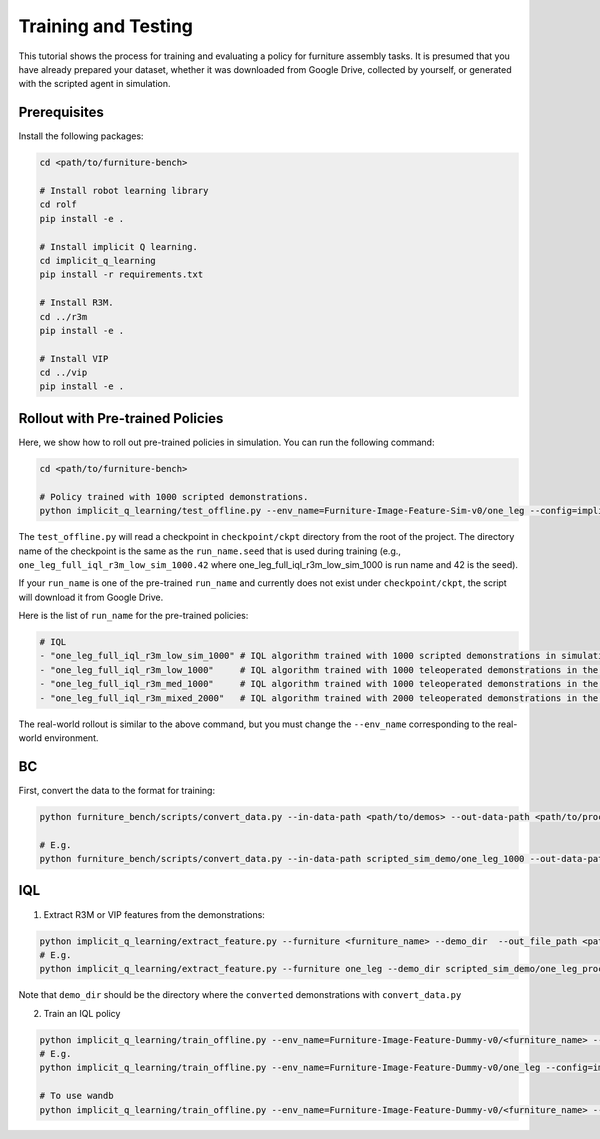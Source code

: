 Training and Testing
====================

This tutorial shows the process for training and evaluating a policy for furniture assembly tasks.
It is presumed that you have already prepared your dataset, whether it was downloaded from Google Drive, collected by yourself, or generated with the scripted agent in simulation.

Prerequisites
~~~~~~~~~~~~~
Install the following packages:

.. code::

    cd <path/to/furniture-bench>

    # Install robot learning library
    cd rolf
    pip install -e .

    # Install implicit Q learning.
    cd implicit_q_learning
    pip install -r requirements.txt

    # Install R3M.
    cd ../r3m
    pip install -e .

    # Install VIP
    cd ../vip
    pip install -e .

Rollout with Pre-trained Policies
~~~~~~~~~~~~~~~~~~~~~~~~~~~~~~~~~~~~~~~~~
Here, we show how to roll out pre-trained policies in simulation.
You can run the following command:

.. code::

    cd <path/to/furniture-bench>

    # Policy trained with 1000 scripted demonstrations.
    python implicit_q_learning/test_offline.py --env_name=Furniture-Image-Feature-Sim-v0/one_leg --config=implicit_q_learning/configs/furniture_config.py --ckpt_step=1000000 --run_name one_leg_full_iql_r3m_low_sim_1000 --randomness low

The ``test_offline.py`` will read a checkpoint in ``checkpoint/ckpt`` directory from the root of the project.
The directory name of the checkpoint is the same as the ``run_name.seed`` that is used during training (e.g., ``one_leg_full_iql_r3m_low_sim_1000.42`` where one_leg_full_iql_r3m_low_sim_1000 is run name and 42 is the seed).

If your ``run_name`` is one of the pre-trained ``run_name`` and currently does not exist under ``checkpoint/ckpt``, the script will download it from Google Drive.

Here is the list of ``run_name`` for the pre-trained policies:

.. code::

    # IQL
    - "one_leg_full_iql_r3m_low_sim_1000" # IQL algorithm trained with 1000 scripted demonstrations in simulation, initialized with low randomness.
    - "one_leg_full_iql_r3m_low_1000"     # IQL algorithm trained with 1000 teleoperated demonstrations in the real world, initialized with low randomness.
    - "one_leg_full_iql_r3m_med_1000"     # IQL algorithm trained with 1000 teleoperated demonstrations in the real world, initialized with medium randomness.
    - "one_leg_full_iql_r3m_mixed_2000"   # IQL algorithm trained with 2000 teleoperated demonstrations in the real world, combination of low and medium randomness.

The real-world rollout is similar to the above command, but you must change the ``--env_name`` corresponding to the real-world environment.


BC
~~~~~~~~~~~~~~~~~~~~~~~~~~~~~~~~~~~~~~~~~
First, convert the data to the format for training:

.. code::

    python furniture_bench/scripts/convert_data.py --in-data-path <path/to/demos> --out-data-path <path/to/processed/demo>

    # E.g.
    python furniture_bench/scripts/convert_data.py --in-data-path scripted_sim_demo/one_leg_1000 --out-data-path scripted_sim_demo/one_leg_processed_1000

IQL
~~~~~~~~~~~~~~~~~~~~~~~~~~~~~~~~~~~~~~~~~
1) Extract R3M or VIP features from the demonstrations:

.. code::

    python implicit_q_learning/extract_feature.py --furniture <furniture_name> --demo_dir  --out_file_path <path/to/the/pkl> --<use_r3m or use_vip>
    # E.g.
    python implicit_q_learning/extract_feature.py --furniture one_leg --demo_dir scripted_sim_demo/one_leg_processed/ --out_file_path scripted_sim_demo/one_leg_sim_1000.pkl --use_r3m

Note that ``demo_dir`` should be the directory where the ``converted`` demonstrations with ``convert_data.py``

2) Train an IQL policy

.. code::

    python implicit_q_learning/train_offline.py --env_name=Furniture-Image-Feature-Dummy-v0/<furniture_name> --config=implicit_q_learning/configs/furniture_config.py --run_name <run_name> --data_path=<path/to/pkl> --encoder_type=<vip or r3m>
    # E.g.
    python implicit_q_learning/train_offline.py --env_name=Furniture-Image-Feature-Dummy-v0/one_leg --config=implicit_q_learning/configs/furniture_config.py --run_name one_leg_sim --data_path=scripted_sim_demo/one_leg_sim_1000.pkl --encoder_type=r3m

    # To use wandb
    python implicit_q_learning/train_offline.py --env_name=Furniture-Image-Feature-Dummy-v0/<furniture_name> --config=implicit_q_learning/configs/furniture_config.py --run_name <run_name> --data_path=<path/to/pkl> --encoder_type=<vip or r3m> --wandb --wandb_entity <entity_name> --wandb_project <project_name>
